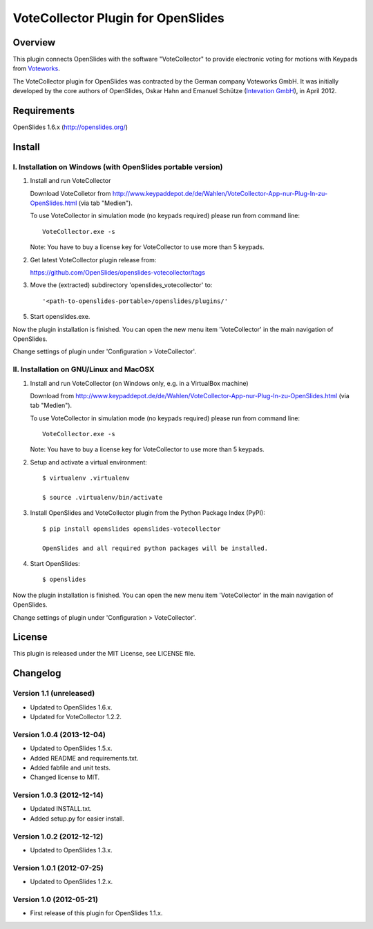 =====================================
 VoteCollector Plugin for OpenSlides
=====================================


Overview
========

This plugin connects OpenSlides with the software "VoteCollector"
to provide electronic voting for motions with Keypads from `Voteworks <http://www.voteworks.de>`_.

The VoteCollector plugin for OpenSlides was contracted by the German
company Voteworks GmbH. It was initially developed by the core authors of
OpenSlides, Oskar Hahn and Emanuel Schütze (`Intevation GmbH <http://www.intevation.de/>`_), in April 2012.


Requirements
============

OpenSlides 1.6.x (http://openslides.org/)


Install
=======

I. Installation on Windows (with OpenSlides portable version)
-------------------------------------------------------------

1. Install and run VoteCollector

   Download VoteColletor from http://www.keypaddepot.de/de/Wahlen/VoteCollector-App-nur-Plug-In-zu-OpenSlides.html
   (via tab "Medien").

   To use VoteCollector in simulation mode (no keypads required)
   please run from command line::

     VoteCollector.exe -s

   Note: You have to buy a license key for VoteCollector to use more than 5 keypads.

2. Get latest VoteCollector plugin release from:

   https://github.com/OpenSlides/openslides-votecollector/tags

3. Move the (extracted) subdirectory 'openslides_votecollector' to::

     '<path-to-openslides-portable>/openslides/plugins/'

5. Start openslides.exe.


Now the plugin installation is finished. You can open the new menu
item 'VoteCollector' in the main navigation of OpenSlides.

Change settings of plugin under 'Configuration > VoteCollector'.


II. Installation on GNU/Linux and MacOSX
----------------------------------------

1. Install and run VoteCollector (on Windows only, e.g. in a VirtualBox machine)

   Download from http://www.keypaddepot.de/de/Wahlen/VoteCollector-App-nur-Plug-In-zu-OpenSlides.html
   (via tab "Medien").

   To use VoteCollector in simulation mode (no keypads required)
   please run from command line::

     VoteCollector.exe -s

   Note: You have to buy a license key for VoteCollector to use more than 5 keypads.

2. Setup and activate a virtual environment::

    $ virtualenv .virtualenv

    $ source .virtualenv/bin/activate

3. Install OpenSlides and VoteCollector plugin from the Python Package Index (PyPI)::

    $ pip install openslides openslides-votecollector

    OpenSlides and all required python packages will be installed.

4. Start OpenSlides::

    $ openslides


Now the plugin installation is finished. You can open the new menu
item 'VoteCollector' in the main navigation of OpenSlides.

Change settings of plugin under 'Configuration > VoteCollector'.


License
=======

This plugin is released under the MIT License, see LICENSE file.


Changelog
=========

Version 1.1 (unreleased)
------------------------
* Updated to OpenSlides 1.6.x.
* Updated for VoteCollector 1.2.2.

Version 1.0.4 (2013-12-04)
--------------------------
* Updated to OpenSlides 1.5.x.
* Added README and requirements.txt.
* Added fabfile and unit tests.
* Changed license to MIT.

Version 1.0.3 (2012-12-14)
--------------------------
* Updated INSTALL.txt.
* Added setup.py for easier install.

Version 1.0.2 (2012-12-12)
--------------------------
* Updated to OpenSlides 1.3.x.

Version 1.0.1 (2012-07-25)
--------------------------
* Updated to OpenSlides 1.2.x.

Version 1.0 (2012-05-21)
--------------------------
* First release of this plugin for OpenSlides 1.1.x.
